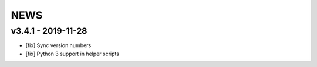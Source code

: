 NEWS
====

v3.4.1 - 2019-11-28
-------------------

* [fix] Sync version numbers
* [fix] Python 3 support in helper scripts

